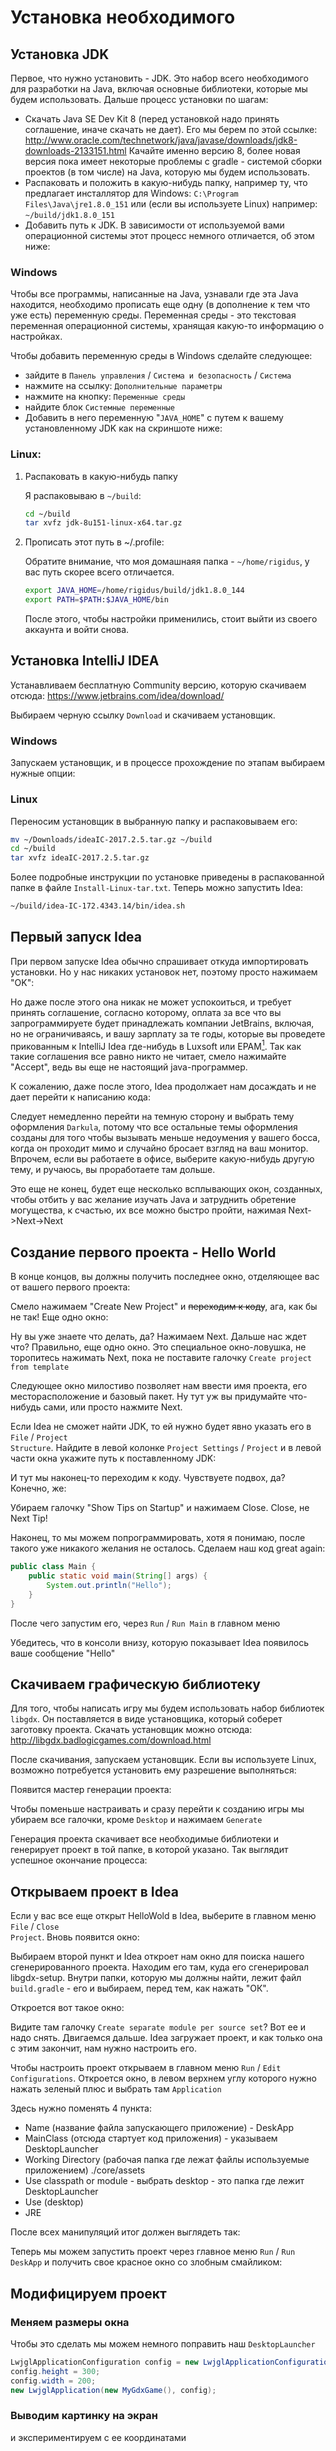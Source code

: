 #+STARTUP: showall indent hidestars

* Установка необходимого
** Установка JDK

Первое, что нужно установить - JDK. Это набор всего необходимого для разработки на
Java, включая основные библиотеки, которые мы будем использовать. Дальше процесс
установки по шагам:
- Скачать Java SE Dev Kit 8 (перед установкой надо принять соглашение, иначе скачать не
  дает). Его мы берем по этой ссылке:
  http://www.oracle.com/technetwork/java/javase/downloads/jdk8-downloads-2133151.html
  Качайте именно версию 8, более новая версия пока имеет некоторые проблемы с gradle -
  системой сборки проектов (в том числе) на Java, которую мы будем использовать.
- Распаковать и положить в какую-нибудь папку, например ту, что предлагает инсталлятор
  для Windows: ~C:\Program Files\Java\jre1.8.0_151~ или (если вы используете Linux)
  например: ~~/build/jdk1.8.0_151~
- Добавить путь к JDK. В зависимости от используемой вами операционной системы этот
  процесс немного отличается, об этом ниже:

*** Windows

Чтобы все программы, написанные на Java, узнавали где эта Java находится, необходимо
прописать еще одну (в дополнение к тем что уже есть) переменную среды. Переменная
среды - это текстовая переменная операционной системы, хранящая какую-то информацию о
настройках.

Чтобы добавить переменную среды в Windows сделайте следующее:
- зайдите в ~Панель управления~ / ~Система и безопасность~ / ~Система~
- нажмите на ссылку: ~Дополнительные параметры~
- нажмите на кнопку: ~Переменные среды~
- найдите блок ~Системные переменные~
- Добавить в него переменную "~JAVA_HOME~" с путем к вашему установленному JDK как на
  скриншоте ниже:

[[img:java_home.png]]

*** Linux:
**** Распаковать в какую-нибудь папку

Я распаковываю в ~~/build~:

#+BEGIN_SRC sh
  cd ~/build
  tar xvfz jdk-8u151-linux-x64.tar.gz
#+END_SRC

**** Прописать этот путь в ~/.profile:

Обратите внимание, что моя домашнаяя папка - ~~/home/rigidus~, у вас путь скорее всего
отличается.

#+BEGIN_SRC sh
  export JAVA_HOME=/home/rigidus/build/jdk1.8.0_144
  export PATH=$PATH:$JAVA_HOME/bin
#+END_SRC

После этого, чтобы настройки применились, стоит выйти из своего аккаунта и войти снова.

** Установка IntelliJ IDEA

Устанавливаем бесплатную Community версию, которую скачиваем отсюда:
https://www.jetbrains.com/idea/download/

Выбираем черную ссылку ~Download~ и скачиваем установщик.

*** Windows

Запускаем установщик, и в процессе прохождение по этапам выбираем нужные опции:

[[img:idea-win-options.jpg]]

*** Linux

Переносим установщик в выбранную папку и распаковываем его:

#+BEGIN_SRC sh
  mv ~/Downloads/ideaIC-2017.2.5.tar.gz ~/build
  cd ~/build
  tar xvfz ideaIC-2017.2.5.tar.gz
#+END_SRC

Более подробные инструкции по установке приведены в распакованной папке в файле
~Install-Linux-tar.txt~. Теперь можно запустить Idea:

#+BEGIN_SRC sh
  ~/build/idea-IC-172.4343.14/bin/idea.sh
#+END_SRC

** Первый запуск Idea

[[img:idea-first-popup.png]]

При первом запуске Idea обычно спрашивает откуда импортировать установки. Но у нас
никаких установок нет, поэтому просто нажимаем "OK":

Но даже после этого она никак не может успокоиться, и требует принять соглашение,
согласно которому, оплата за все что вы запрограммируете будет принадлежать компании
JetBrains, включая, но не ограничиваясь, и вашу зарплату за те годы, которые вы проведете
прикованным к IntelliJ Idea где-нибудь в Luxsoft или EPAM[fn:1]. Так как такие соглашения все
равно никто не читает, смело нажимайте "Accept", ведь вы еще не настоящий
java-программер.

[[img:idea-second-popup.png]]

К сожалению, даже после этого, Idea продолжает нам досаждать и не дает перейти к
написанию кода:

[[img:idea-third-popup.png]]

Следует немедленно перейти на темную сторону и выбрать тему оформления ~Darkula~,
потому что все остальные темы оформления созданы для того чтобы вызывать меньше
недоумения у вашего босса, когда он проходит мимо и случайно бросает взгляд на ваш
монитор. Впрочем, если вы работаете в офисе, выберите какую-нибудь другую тему, и
ручаюсь, вы проработаете там дольше.

Это еще не конец, будет еще несколько всплывающих окон, созданных, чтобы отбить у вас
желание изучать Java и затруднить обретение могущества, к счастью, их все можно быстро
пройти, нажимая Next->Next->Next

[fn:1] Примечание для юристов: Все торговые марки и названия компаний, упомянутые в
этой шутке принадлежат их правообладателям.

** Создание первого проекта - Hello World

В конце концов, вы должны получить последнее окно, отделяющее вас от вашего первого
проекта:

[[img:idea-final-popup.png]]

Смело нажимаем "Create New Project" и +переходим к коду+, ага, как бы не так! Еще одно
окно:

[[img:idea-start-project-popup.png]]

Ну вы уже знаете что делать, да? Нажимаем Next. Дальше нас ждет что? Правильно, еще
одно окно. Это специальное окно-ловушка, не торопитесь нажимать Next, пока не поставите
галочку ~Create project from template~

[[img:idea-start-template-popup.png]]

Следующее окно милостиво позволяет нам ввести имя проекта, его месторасположение и
базовый пакет. Ну тут уж вы придумайте что-нибудь сами, или просто нажмите Next.

Если Idea не сможет найти JDK, то ей нужно будет явно указать его в ~File~ / ~Project
Structure~. Найдите в левой колонке ~Project Settings~ / ~Project~ и в левой части окна
укажите путь к поставленному JDK:

[[img:idea-path-to-jdk.png]]

И тут мы наконец-то переходим к коду. Чувствуете подвох, да? Конечно, же:

[[img:idea-start-code.png]]

Убираем галочку "Show Tips on Startup" и нажимаем Close. Close, не Next Tip!

Наконец, то мы можем попрограммировать, хотя я понимаю, после такого уже никакого
желания не осталось. Сделаем наш код great again:

#+BEGIN_SRC java
     public class Main {
         public static void main(String[] args) {
             System.out.println("Hello");
         }
     }
#+END_SRC

После чего запустим его, через ~Run~ / ~Run Main~ в главном меню

Убедитесь, что в консоли внизу, которую показывает Idea появилось ваше сообщение "Hello"

[[img:idea-run-hello.png]]

** Скачиваем графическую библиотеку

Для того, чтобы написать игру мы будем использовать набор библиотек ~libgdx~. Он
поставляется в виде установщика, который соберет заготовку проекта. Скачать установщик
можно отсюда: http://libgdx.badlogicgames.com/download.html

После скачивания, запускаем установщик. Если вы используете Linux, возможно потребуется
установить ему разрешение выполняться:

[[img:gdx-setup-rules.png]]

Появится мастер генерации проекта:

[[img:libgdx-generate.png]]

Чтобы поменьше настраивать и сразу перейти к созданию игры мы убираем все галочки,
кроме ~Desktop~ и нажимаем ~Generate~

Генерация проекта скачивает все необходимые библиотеки и генерирует проект в той папке,
в которой указано. Так выглядит успешное окончание процесса:

[[img:libgdx-setup-fin.png]]

** Открываем проект в Idea

Если у вас все еще открыт HelloWold в Idea, выберите в главном меню ~File~ / ~Close
Project~. Вновь появится окно:

[[img:idea-final-popup.png]]

Выбираем второй пункт и Idea откроет нам окно для поиска нашего сгенерированного
проекта. Находим его там, куда его сгенерировал libgdx-setup. Внутри папки, которую мы
должны найти, лежит файл ~build.gradle~ - его и выбираем, перед тем, как нажать "ОК".

Откроется вот такое окно:

[[img:idea-import-separate-check.png]]

Видите там галочку ~Create separate module per source set~? Вот ее и надо
снять. Двигаемся дальше. Idea загружает проект, и как только она с этим закончит, нам
нужно настроить его.

Чтобы настроить проект открываем в главном меню ~Run~ / ~Edit
Configurations~. Откроется окно, в левом верхнем углу которого нужно нажать зеленый
плюс и выбрать там ~Application~

[[img:idea-edit-configurations.png]]


Здесь нужно поменять 4 пункта:
- Name (название файла запускающего приложение) - DeskApp
- MainClass (отсюда стартует код приложения) - указываем DesktopLauncher
- Working Directory (рабочая папка где лежат файлы используемые
  приложением) ./core/assets
- Use classpath or module - выбрать desktop - это папка где лежит DesktopLauncher
- Use (desktop)
- JRE

После всех манипуляций итог должен выглядеть так:

[[img:idea-edit-config-set.png]]

Теперь мы можем запустить проект через главное меню ~Run~ / ~Run DeskApp~ и получить
свое красное окно со злобным смайликом:

[[img:idea-run.png]]

** Модифицируем проект

*** Меняем размеры окна

Чтобы это сделать мы можем немного поправить наш ~DesktopLauncher~

#+BEGIN_SRC java
  LwjglApplicationConfiguration config = new LwjglApplicationConfiguration();
  config.height = 300;
  config.width = 200;
  new LwjglApplication(new MyGdxGame(), config);
#+END_SRC

*** Выводим картинку на экран

и экспериментируем с ее координатами
